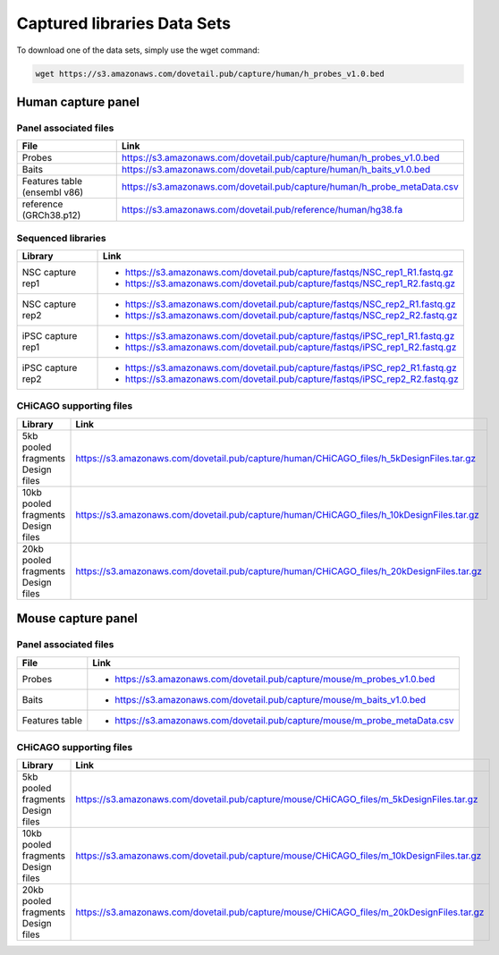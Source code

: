 .. _DATASETS:

Captured libraries Data Sets
============================
To download one of the data sets, simply use the wget command:

.. code-block:: console

   wget https://s3.amazonaws.com/dovetail.pub/capture/human/h_probes_v1.0.bed

Human capture panel
-------------------

Panel associated files
++++++++++++++++++++++

+------------------+------------------------------------------------------------------------+
|File              | Link                                                                   |
+==================+========================================================================+
|Probes            |https://s3.amazonaws.com/dovetail.pub/capture/human/h_probes_v1.0.bed   |
+------------------+------------------------------------------------------------------------+
|Baits             |https://s3.amazonaws.com/dovetail.pub/capture/human/h_baits_v1.0.bed    |
+------------------+------------------------------------------------------------------------+
|Features table    |https://s3.amazonaws.com/dovetail.pub/capture/human/h_probe_metaData.csv|
|(ensembl v86)     |                                                                        |
+------------------+------------------------------------------------------------------------+
|reference         |https://s3.amazonaws.com/dovetail.pub/reference/human/hg38.fa           |
|(GRCh38.p12)      |                                                                        |
+------------------+------------------------------------------------------------------------+

Sequenced libraries
+++++++++++++++++++

+------------------+-------------------------------------------------------------------------------------------+
| Library          | Link                                                                                      |
+==================+===========================================================================================+
| NSC capture rep1 | - https://s3.amazonaws.com/dovetail.pub/capture/fastqs/NSC_rep1_R1.fastq.gz               |
|                  | - https://s3.amazonaws.com/dovetail.pub/capture/fastqs/NSC_rep1_R2.fastq.gz               |
+------------------+-------------------------------------------------------------------------------------------+
| NSC capture rep2 | - https://s3.amazonaws.com/dovetail.pub/capture/fastqs/NSC_rep2_R1.fastq.gz               |
|                  | - https://s3.amazonaws.com/dovetail.pub/capture/fastqs/NSC_rep2_R2.fastq.gz               |      
+------------------+-------------------------------------------------------------------------------------------+
| iPSC capture rep1| - https://s3.amazonaws.com/dovetail.pub/capture/fastqs/iPSC_rep1_R1.fastq.gz              |
|                  | - https://s3.amazonaws.com/dovetail.pub/capture/fastqs/iPSC_rep1_R2.fastq.gz              |
+------------------+-------------------------------------------------------------------------------------------+
| iPSC capture rep2| - https://s3.amazonaws.com/dovetail.pub/capture/fastqs/iPSC_rep2_R1.fastq.gz              |
|                  | - https://s3.amazonaws.com/dovetail.pub/capture/fastqs/iPSC_rep2_R2.fastq.gz              |
+------------------+-------------------------------------------------------------------------------------------+



CHiCAGO supporting files
++++++++++++++++++++++++
+----------------------+-----------------------------------------------------------------------------------------+
| Library              | Link                                                                                    |
+======================+=========================================================================================+
|5kb pooled fragments  |https://s3.amazonaws.com/dovetail.pub/capture/human/CHiCAGO_files/h_5kDesignFiles.tar.gz |
|Design files          |                                                                                         |
+----------------------+-----------------------------------------------------------------------------------------+
|10kb pooled fragments |https://s3.amazonaws.com/dovetail.pub/capture/human/CHiCAGO_files/h_10kDesignFiles.tar.gz|
|Design files          |                                                                                         |
+----------------------+-----------------------------------------------------------------------------------------+
|20kb pooled fragments |https://s3.amazonaws.com/dovetail.pub/capture/human/CHiCAGO_files/h_20kDesignFiles.tar.gz|
|Design files          |                                                                                         |
+----------------------+-----------------------------------------------------------------------------------------+




Mouse capture panel
-------------------

Panel associated files
++++++++++++++++++++++

+------------------+---------------------------------------------------------------------------------+
|File              | Link                                                                            |
+==================+=================================================================================+
|Probes            | - https://s3.amazonaws.com/dovetail.pub/capture/mouse/m_probes_v1.0.bed         |
+------------------+---------------------------------------------------------------------------------+
|Baits             | - https://s3.amazonaws.com/dovetail.pub/capture/mouse/m_baits_v1.0.bed          |
+------------------+---------------------------------------------------------------------------------+
|Features table    | - https://s3.amazonaws.com/dovetail.pub/capture/mouse/m_probe_metaData.csv      |
+------------------+---------------------------------------------------------------------------------+



CHiCAGO supporting files
++++++++++++++++++++++++

+----------------------+-----------------------------------------------------------------------------------------+
| Library              | Link                                                                                    |
+======================+=========================================================================================+
|5kb pooled fragments  |https://s3.amazonaws.com/dovetail.pub/capture/mouse/CHiCAGO_files/m_5kDesignFiles.tar.gz |
|Design files          |                                                                                         |
+----------------------+-----------------------------------------------------------------------------------------+
|10kb pooled fragments |https://s3.amazonaws.com/dovetail.pub/capture/mouse/CHiCAGO_files/m_10kDesignFiles.tar.gz|
|Design files          |                                                                                         |
+----------------------+-----------------------------------------------------------------------------------------+
|20kb pooled fragments |https://s3.amazonaws.com/dovetail.pub/capture/mouse/CHiCAGO_files/m_20kDesignFiles.tar.gz|
|Design files          |                                                                                         |
+----------------------+-----------------------------------------------------------------------------------------+

